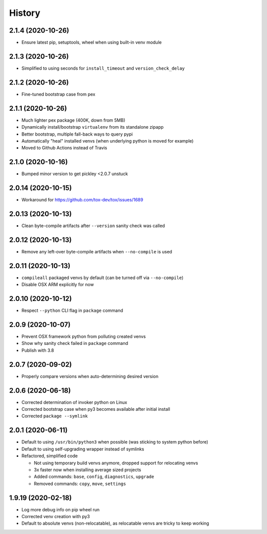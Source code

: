 =======
History
=======

2.1.4 (2020-10-26)
------------------

* Ensure latest pip, setuptools, wheel when using built-in venv module


2.1.3 (2020-10-26)
------------------

* Simplified to using seconds for ``install_timeout`` and ``version_check_delay``


2.1.2 (2020-10-26)
------------------

* Fine-tuned bootstrap case from pex


2.1.1 (2020-10-26)
------------------

* Much lighter pex package (400K, down from 5MB)

* Dynamically install/bootstrap ``virtualenv`` from its standalone zipapp

* Better bootstrap, multiple fall-back ways to query pypi

* Automatically "heal" installed venvs (when underlying python is moved for example)

* Moved to Github Actions instead of Travis


2.1.0 (2020-10-16)
------------------

* Bumped minor version to get pickley <2.0.7 unstuck


2.0.14 (2020-10-15)
-------------------

* Workaround for https://github.com/tox-dev/tox/issues/1689


2.0.13 (2020-10-13)
-------------------

* Clean byte-compile artifacts after ``--version`` sanity check was called


2.0.12 (2020-10-13)
-------------------

* Remove any left-over byte-compile artifacts when ``--no-compile`` is used


2.0.11 (2020-10-13)
-------------------

* ``compileall`` packaged venvs by default (can be turned off via ``--no-compile``)

* Disable OSX ARM explicitly for now


2.0.10 (2020-10-12)
-------------------

* Respect ``--python`` CLI flag in ``package`` command


2.0.9 (2020-10-07)
------------------

* Prevent OSX framework python from polluting created venvs

* Show why sanity check failed in ``package`` command


* Publish with 3.8


2.0.7 (2020-09-02)
------------------

* Properly compare versions when auto-determining desired version


2.0.6 (2020-06-18)
------------------

* Corrected determination of invoker python on Linux

* Corrected bootstrap case when py3 becomes available after initial install

* Corrected ``package --symlink``


2.0.1 (2020-06-11)
------------------

* Default to using ``/usr/bin/python3`` when possible (was sticking to system python before)

* Default to using self-upgrading wrapper instead of symlinks

* Refactored, simplified code

  * Not using temporary build venvs anymore, dropped support for relocating venvs

  * 3x faster now when installing average sized projects

  * Added commands: ``base``, ``config``, ``diagnostics``, ``upgrade``

  * Removed commands: ``copy``, ``move``, ``settings``


1.9.19 (2020-02-18)
-------------------

* Log more debug info on pip wheel run

* Corrected venv creation with py3

* Default to absolute venvs (non-relocatable), as relocatable venvs are tricky to keep working
